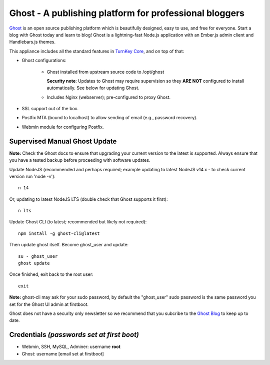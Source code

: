 Ghost - A publishing platform for professional bloggers
=======================================================

`Ghost`_ is an open source publishing platform which is beautifully 
designed, easy to use, and free for everyone. Start a blog with Ghost 
today and learn to blog! Ghost is a lightning-fast Node.js 
application with an Ember.js admin client and Handlebars.js themes.

This appliance includes all the standard features in `TurnKey Core`_,
and on top of that:

- Ghost configurations:

   - Ghost installed from upstream source code to /opt/ghost

     **Security note**: Updates to Ghost may require supervision so
     they **ARE NOT** configured to install automatically. See below for
     updating Ghost.

   - Includes Nginx (webserver); pre-configured to proxy Ghost.

- SSL support out of the box.
- Postfix MTA (bound to localhost) to allow sending of email (e.g.,
  password recovery).
- Webmin module for configuring Postfix.

Supervised Manual Ghost Update
------------------------------

**Note:** Check the Ghost docs to ensure that upgrading your 
current version to the latest is supported. Always ensure that 
you have a tested backup before proceeding with software updates.

Update NodeJS (recommended and perhaps required; example updating to latest
NodeJS v14.x - to check current version run 'node -v')::

   n 14

Or, updating to latest NodeJS LTS (double check that Ghost supports it first)::

   n lts

Update Ghost CLI (to latest; recommended but likely not required)::

   npm install -g ghost-cli@latest

Then update ghost itself. Become ghost_user and update::

    su - ghost_user
    ghost update

Once finished, exit back to the root user::

   exit

**Note:** ghost-cli may ask for your sudo password, by default the
"ghost_user" sudo password is the same password you set for the Ghost UI
admin at firstboot.

Ghost does not have a security only newsletter so we recommend that 
you subcribe to the `Ghost Blog`_ to keep up to date.

Credentials *(passwords set at first boot)*
-------------------------------------------

-  Webmin, SSH, MySQL, Adminer: username **root**
-  Ghost: username [email set at firstboot]


.. _Ghost: https://ghost.org/
.. _TurnKey Core: https://www.turnkeylinux.org/core
.. _Ghost Blog: https://blog.ghost.org/
